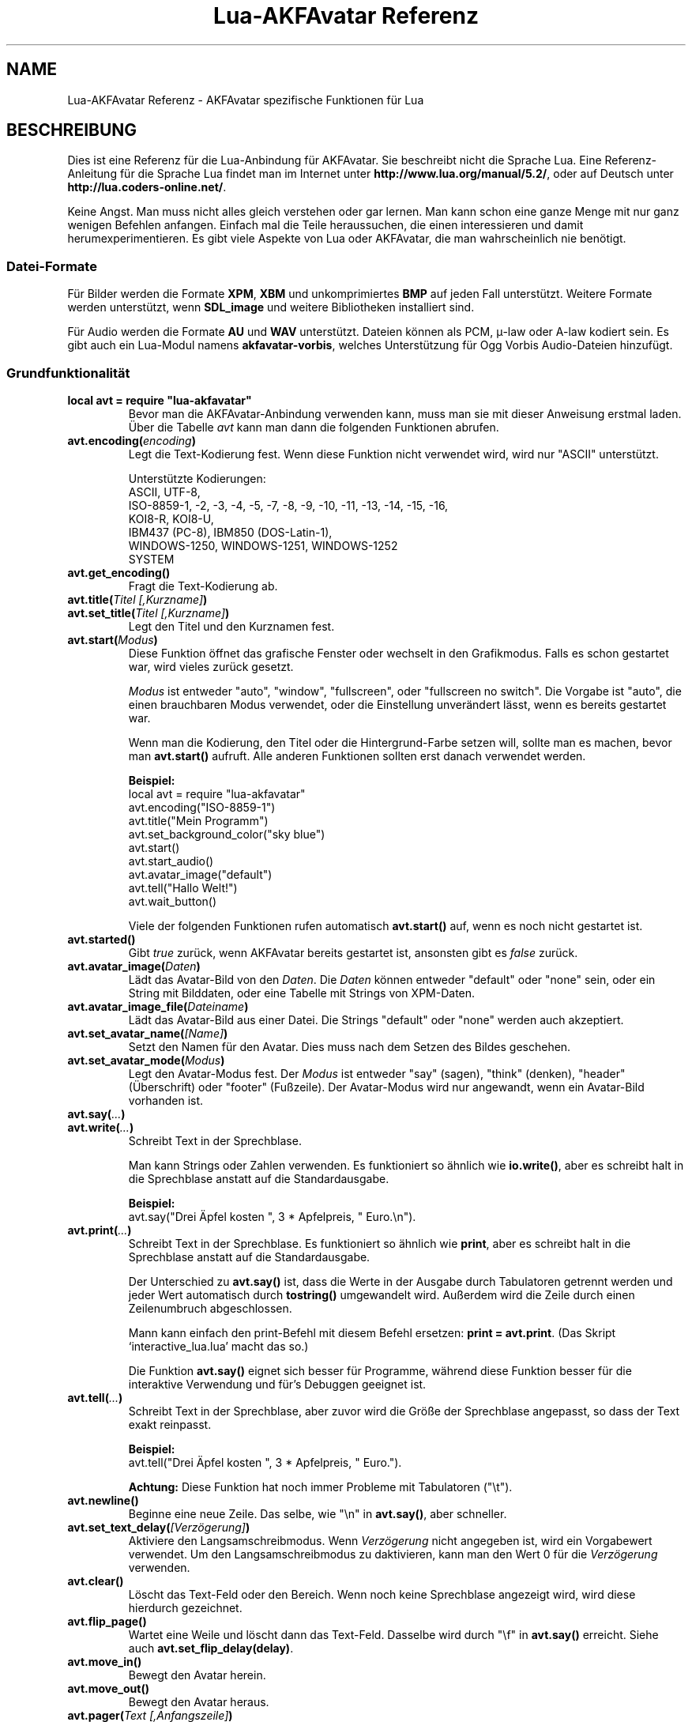 .\" Process this file with
.\" groff -man -Tutf8 lua-akfavatar-reference.de.man
.\"
.
.\" Macros .TQ .EX .EE taken from groff an-ext.tmac
.\" Copyright (C) 2007, 2009 Free Software Foundation, Inc.
.\" You may freely use, modify and/or distribute this file.
.
.\" Continuation line for .TP header.
.de TQ
.  br
.  ns
.  TP \\$1\" no doublequotes around argument!
..
.
.\" Start example.
.de EX
.  nr mE \\n(.f
.  nf
.  nh
.  ft CW
..
.
.
.\" End example.
.de EE
.  ft \\n(mE
.  fi
.  hy \\n(HY
..
.
.TH "Lua-AKFAvatar Referenz" 3 2015-01-07 AKFAvatar
.nh
.
.SH NAME
Lua-AKFAvatar Referenz \- AKFAvatar spezifische Funktionen f\[:u]r Lua
.
.SH BESCHREIBUNG
Dies ist eine Referenz f\[:u]r die Lua-Anbindung f\[:u]r AKFAvatar.
Sie beschreibt nicht die Sprache Lua.
Eine Referenz-Anleitung f\[:u]r die Sprache Lua findet man im Internet unter
.BR http://www.lua.org/manual/5.2/ ,
oder auf Deutsch unter
.BR http://lua.coders-online.net/ .
.PP
Keine Angst. Man muss nicht alles gleich verstehen oder gar lernen.
Man kann schon eine ganze Menge mit nur ganz wenigen Befehlen anfangen.
Einfach mal die Teile heraussuchen, die einen interessieren und damit
herumexperimentieren.
Es gibt viele Aspekte von Lua oder AKFAvatar, die man wahrscheinlich nie
ben\[:o]tigt.
.PP
.SS Datei-Formate
F\[:u]r Bilder werden die Formate
.BR XPM ", " XBM " und unkomprimiertes " BMP
auf jeden Fall unterst\[:u]tzt.
Weitere Formate werden unterst\[:u]tzt, wenn
.B SDL_image
und weitere Bibliotheken installiert sind.
.PP
F\[:u]r Audio werden die Formate
.BR AU " und " WAV
unterst\[:u]tzt.
Dateien k\[:o]nnen als PCM, \(*m-law oder A-law kodiert sein.
Es gibt auch ein Lua-Modul namens
.BR akfavatar-vorbis ,
welches Unterst\[:u]tzung f\[:u]r Ogg Vorbis Audio-Dateien hinzuf\[:u]gt.
.PP
.SS Grundfunktionalit\[:a]t
.TP
.B "local avt = require ""lua-akfavatar"""
Bevor man die AKFAvatar-Anbindung verwenden kann, muss man sie mit dieser
Anweisung erstmal laden.
\[:U]ber die Tabelle
.I avt
kann man dann die folgenden Funktionen abrufen.
.PP
.TP
.BI "avt.encoding(" encoding )
Legt die Text-Kodierung fest.
Wenn diese Funktion nicht verwendet wird, wird nur "ASCII" unterst\[:u]tzt.
.IP
Unterst\[:u]tzte Kodierungen:
.br
ASCII, UTF-8,
.br
ISO-8859-1, -2, -3, -4, -5, -7, -8, -9, -10, -11, -13, -14, -15, -16,
.br
KOI8-R, KOI8-U,
.br
IBM437 (PC-8), IBM850 (DOS-Latin-1),
.br
WINDOWS-1250, WINDOWS-1251, WINDOWS-1252
.br
SYSTEM
.PP
.TP
.BI "avt.get_encoding()"
Fragt die Text-Kodierung ab.
.PP
.TP
.BI "avt.title(" "Titel [,Kurzname]" )
.TQ
.BI "avt.set_title(" "Titel [,Kurzname]" )
Legt den Titel und den Kurznamen fest.
.PP
.TP
.BI "avt.start(" Modus )
Diese Funktion \[:o]ffnet das grafische Fenster oder wechselt in den Grafikmodus.
Falls es schon gestartet war, wird vieles zur\[:u]ck gesetzt.
.IP
.I Modus
ist entweder "auto", "window", "fullscreen", oder "fullscreen no switch".
Die Vorgabe ist "auto", die einen brauchbaren Modus verwendet, oder die
Einstellung unver\[:a]ndert l\[:a]sst, wenn es bereits gestartet war.
.IP
Wenn man die Kodierung, den Titel oder die Hintergrund-Farbe setzen will,
sollte man es machen, bevor man
.B avt.start()
aufruft.
Alle anderen Funktionen sollten erst danach verwendet werden.
.IP
.B Beispiel:
.EX
local avt = require "lua-akfavatar"
avt.encoding("ISO-8859-1")
avt.title("Mein Programm")
avt.set_background_color("sky blue")
avt.start()
avt.start_audio()
avt.avatar_image("default")
avt.tell("Hallo Welt!")
avt.wait_button()
.EE
.IP
Viele der folgenden Funktionen rufen automatisch
.B avt.start()
auf, wenn es noch nicht gestartet ist.
.PP
.TP
.BI "avt.started()"
Gibt
.I true
zur\[:u]ck, wenn AKFAvatar bereits gestartet ist, ansonsten gibt es
.I false
zur\[:u]ck.
.PP
.TP
.BI "avt.avatar_image(" Daten )
L\[:a]dt das Avatar-Bild von den
.IR Daten .
Die
.I Daten
k\[:o]nnen entweder "default" oder "none" sein,
oder ein String mit Bilddaten,
oder eine Tabelle mit Strings von XPM-Daten.
.PP
.TP
.BI "avt.avatar_image_file(" Dateiname )
L\[:a]dt das Avatar-Bild aus einer Datei.
Die Strings "default" oder "none" werden auch akzeptiert.
.PP
.TP
.BI "avt.set_avatar_name(" [Name] )
Setzt den Namen f\[:u]r den Avatar.
Dies muss nach dem Setzen des Bildes geschehen.
.PP
.TP
.BI "avt.set_avatar_mode(" Modus )
Legt den Avatar-Modus fest.
Der
.I Modus
ist entweder "say" (sagen), "think" (denken),
"header" (\[:U]berschrift) oder "footer" (Fu\[ss]zeile).
Der Avatar-Modus wird nur angewandt, wenn ein Avatar-Bild vorhanden ist.
.PP
.TP
.BI "avt.say(" ... )
.TQ
.BI "avt.write(" ... )
Schreibt Text in der Sprechblase.
.IP
Man kann Strings oder Zahlen verwenden.
Es funktioniert so \[:a]hnlich wie
.BR io.write() ,
aber es schreibt halt in die Sprechblase anstatt auf die
Standardausgabe.
.IP
.B Beispiel:
.EX
avt.say("Drei \[:A]pfel kosten ", 3 * Apfelpreis, " Euro.\en").
.EE
.PP
.TP
.BI "avt.print(" ... )
Schreibt Text in der Sprechblase.
Es funktioniert so \[:a]hnlich wie
.BR print ,
aber es schreibt halt in die Sprechblase anstatt auf die
Standardausgabe.
.IP
Der Unterschied zu
.B avt.say()
ist, dass die Werte in der Ausgabe durch Tabulatoren getrennt werden
und jeder Wert automatisch durch
.B tostring()
umgewandelt wird. Au\[ss]erdem wird die Zeile durch einen Zeilenumbruch
abgeschlossen.
.IP
Mann kann einfach den print-Befehl mit diesem Befehl ersetzen:
.BR "print = avt.print" .
(Das Skript `interactive_lua.lua' macht das so.)
.IP
Die Funktion
.B avt.say()
eignet sich besser f\[:u]r Programme, w\[:a]hrend diese Funktion besser f\[:u]r
die interaktive Verwendung und f\[:u]r's Debuggen geeignet ist.
.PP
.TP
.BI "avt.tell(" ... )
Schreibt Text in der Sprechblase, aber zuvor wird die Gr\[:o]\[ss]e der
Sprechblase angepasst, so dass der Text exakt reinpasst.
.IP
.B Beispiel:
.EX
avt.tell("Drei \[:A]pfel kosten ", 3 * Apfelpreis, " Euro.").
.EE
.IP
.B Achtung:
Diese Funktion hat noch immer Probleme mit Tabulatoren ("\et").
.PP
.TP
.BI "avt.newline()"
Beginne eine neue Zeile.
Das selbe, wie "\en" in
.BR avt.say() ,
aber schneller.
.PP
.TP
.BI "avt.set_text_delay(" [Verz\[:o]gerung] )
Aktiviere den Langsamschreibmodus.
Wenn
.I Verz\[:o]gerung
nicht angegeben ist, wird ein Vorgabewert verwendet.
Um den Langsamschreibmodus zu daktivieren, kann man den Wert
0 f\[:u]r die
.I Verz\[:o]gerung
verwenden.
.PP
.TP
.BI "avt.clear()"
L\[:o]scht das Text-Feld oder den Bereich.
Wenn noch keine Sprechblase angezeigt wird, wird diese hierdurch gezeichnet.
.PP
.TP
.BI "avt.flip_page()"
Wartet eine Weile und l\[:o]scht dann das Text-Feld.
Dasselbe wird durch "\ef" in
.B avt.say()
erreicht.
Siehe auch
.BR avt.set_flip_delay(delay) .
.PP
.TP
.BI "avt.move_in()"
Bewegt den Avatar herein.
.PP
.TP
.BI "avt.move_out()"
Bewegt den Avatar heraus.
.PP
.TP
.BI "avt.pager(" "Text [,Anfangszeile]" )
Zeigt einen l\[:a]ngeren Text in einer Textbetrachter-Anwendung.
.IP
Wenn die
.I Anfangszeile
angegeben und gr\[:o]\[ss]er als 1 ist, dann f\[:a]ngt er in der Zeile an.
Man kann von da aus aber immer noch zur\[:u]ck scrollen.
.PP
.TP
.BI "avt.wait(" [Sekunden] )
Wartet eine angegebene Zeit an Sekunden (kann ein Dezeimalbruch sein).
.IP
Wenn kein Wert angegeben ist, wartet er eine gewisse Zeit.
.PP
.TP
.BI "avt.ticks()"
Gibt einen Wert zur\[:u]ck, der jede Millisekunde erh\[:o]ht wird.
Das kann f\[:u]r Zeitsteuerung verwendet werden.
.PP
.TP
.BI "avt.show_avatar()"
Zeigt nur den Avatar ohne Sprechblase.
.PP
.TP
.BI "avt.bell()"
Gibt einen Ton aus, oder die Anzeige blinkt, wenn die Audio-Ausgabe nicht
initialisiert ist.
.PP
.TP
.BI "avt.flash()"
Die Anzeige blinkt einmal.
.PP
.TP
.BI "avt.show_image(" Daten )
Zeigt ein Bild von Bilddaten.
Die
.I Daten
k\[:o]nnen ein String mit Bilddaten sein,
oder eine Tabelle mit Strings von XPM-Daten.
Bei Erfolg wird
.IR true " zur\[:u]ckgegeben, oder " false " im Fehlerfall."
Bei Erfolg sollte entweder
.BR avt.wait() " oder " avt.wait_button() " oder " avt.get_key()
aufgerufen werden.
.PP
.TP
.BI "avt.show_image_file(" Dateiname )
L\[:a]dt ein Bild und zeigt es an.
Man kann mit
.I avt.search()
nach der Datei suchen lassen.
Bei Erfolg wird
.IR true " zur\[:u]ckgegeben, oder " false " im Fehlerfall."
Bei Erfolg sollte entweder
.BR avt.wait() " oder " avt.wait_button() " oder " avt.get_key()
aufgerufen werden.
.PP
.TP
.BI "avt.subprogram(" "function, [arg1, ...]" )
Ruft die Funktion als Unterprogramm auf.
.IP
Bei einer Beendigungsanfrage (dh. wenn man die <Esc>-Taste dr\[:u]ckt,
oder den Schlie\[ss]-Knopf des Fensters) kehrt es nur zum Hauptprogramm
zur\[:u]ck.
.IP
Bei Erfolg werden die Ergebnisse der Funktion zur\[:u]ckgegeben.
Bei einer Beendigungsanfrage wird nichts zur\[:u]ckgegeben.
.IP
Um ein Unterprogramm aus einer separaten Datei zu starten,
kann man
.B dofile
verwenden.
.EX
avt.subprogram(dofile, "unterprogramm.lua")
.EE
.PP
.TP
.BI "avt.optional(" modname )
L\[:a]dt ein Modul wie
.BR require ,
aber das Modul wird nicht ben\[:o]tigt, sondern es ist optional.
Das hei\[ss]t, es ist kein Fehler, wenn das Modul nicht geladen
werden kann.
.IP
Lua-AKFAvatar braucht nicht initialisiert sein, um diese
Funktion zu verwenden.
.PP
.SS Unicode
.TP
.BI "avt.say_unicode(" ... )
Schreibt Text in der Sprechblase mit spezieller Unterst\[:u]tzung f\[:u]r 
Unicode-Zeichen.
.IP
Dieser Befehl ist \[:a]hnlich wie
.BR avt.say() .
Strings werden auf die selbe Weise behandelt, abh\[:a]ngig von der eingestellten
Kodierung, aber Zahlen werden als Unicode-Codepoint interpretiert,
unabh\[:a]ngig von der eingestellten Kodierung.
.IP
Man kann das verwenden, um Zeichen zu verwenden, die in der eingestellten
Kodierung nicht zur Verf\[:u]gung stehen.
Manchmal ist es aber auch einfach nur einfacher.
.IP
.B Beispiel:
.EX
avt.say_unicode("Drei \[:A]pfel kosten ",
                tostring(3 * Apfelpreis), 0x20AC,
                ".\en").
.EE
.IP
Wie man hier sieht, muss man
.B tostring()
verwenden, wenn nummerische Angaben als solche angezeigt werden sollen.
Die Zahl
.I 0x20AC
hingegen repr\[:a]sentiert hier das Euro-W\[:a]hrungszeichen.
(Das `0x' leitet hexadezimale Zahlen ein.)
.IP
\[:U]brigens werden eine Gruppe von Unicode-Zahlen effektiver verarbeitet
als Strings.
.PP
.TP
.BI "avt.printable(" Codepoint )
\[:U]berpr\[:u]ft ob der angegebene
.I Codepoint
ein druckbares Unicode-Zeichen darstellt.
Es gibt
.I true
zur\[:u]ck, wenn das der Fall ist, oder
.IR false ,
wenn die Schriftart kein druckbares Zeichen daf\[:u]r hat
(es kann trotzdem ein unterst\[:u]tztes Steuerzeichen sein).
Diese Funktion ist unabh\[:a]ngig von der eingestellten Kodierung.
Sie kann zusammen mit
.B "avt.say_unicode(...)"
eingesetzt werden.
.PP
.TP
.BI "avt.combining(" Codepoint )
\[:U]berpr\[:u]ft ob der angegebene
.I Codepoint
ein kombinierendes Unicode-Zeichen darstellt
und als solches behandelt wird.
Es gibt
.I true
zur\[:u]ck, wenn das der Fall ist, oder
.IR false ,
wenn es nicht als solches unterst\[:u]tzt wird.
Das Ergebnis gilt nur f\[:u]r unterst\[:u]tzte Zeichen.
.PP
.TP
.BI "avt.detect_utf8(" "String [, Maximall\[:a]nge]" )
Pr\[:u]ft, of
.I String
g\[:u]ltiges UTF-8 (oder ASCII) ist.
.IP
Gepr\[:u]ft werden bis zu
.I Maximall\[:a]nge
Bytes, aber eine unvollst\[:a]ndige Sequenz wird noch abgeschlossen.
.PP
.TP
.BI "avt.toutf8(" "Codepoint [, ...]" )
Nimmt einen oder mehrere angegebene Unicode
.I Codepoints
und gibt diese als UTF-8 kodierten String zur\[:u]ck.
.PP
.TP
.BI "avt.utf8codepoints(" str )
Kann verwendet werden, um alle Unicode Codepoints
von einem UTF-8 kodierten String als Zahlen zu erhalten.
.IP
Beispiel:
.EX
  for c in avt.utf8codepoints(s) do
    avt.say_unicode(c)
    avt.say(string.format(" = U+%04X", c))
    avt.newline()
  end
.EE
.PP
.SS Gr\[:o]\[ss]en und Positionen
.TP
.BI "avt.set_balloon_size(" "[H\[:o]he] [, Breite]" )
Legt die Gr\[:o]\[ss]e der Sprechblase fest.
Wenn keine Werte angegeben sind, oder der Wert 0 verwendet wird,
wird die maximale Gr\[:o]\[ss]e verwendet.
.PP
.TP
.BI "avt.set_balloon_width(" [Breite] )
Legt die Breite der Sprechblase fest.
Ohne Wert, oder bei dem Wert 0 wird das Maximum verwendet.
.PP
.TP
.BI "avt.set_balloon_height(" [H\[:o]he] )
Legt die H\[:o]he der Sprechblase fest.
Ohne Wert, oder bei dem Wert 0 wird das Maximum verwendet.
.PP
.TP
.BI "avt.get_max_x()"
Ermittelt die maximale x-Postion des Cursors in der Sprechblase
(also die Breite).
.PP
.TP
.BI "avt.get_max_y()"
Ermittelt die maximale y-Postion des Cursors in der Sprechblase
(also die H\[:o]he).
.PP
.TP
.BI "avt.where_x()"
Ermittelt die x-Position des Cursors in der Sprechblase.
.PP
.TP
.BI "avt.where_y()"
Ermittelt die y-Position des Cursors in der Sprechblase.
.PP
.TP
.BI "avt.home_position()"
Gibt
.I true
zur\[:u]ck, wenn sich der Cursor auf der Startposition befindet,
oder
.IR false ,
wenn nicht.
(Das funktioniert auch f\[:u]r rechts-nach-links-Schreibung.)
.PP
.TP
.BI "avt.move_x(" x )
Setzt den Curser auf die angegebene
.IR x -Position.
.PP
.TP
.BI "avt.move_y("y )
Setzt den Curser auf die angegebene
.IR y -Position.
.PP
.TP
.BI "avt.move_xy(" "x, y" )
Setzt den Curser auf die angegebene
.IR x " und " y " Position."
.PP
.TP
.BI "avt.save_position()"
Speichert die aktuelle Cursor-Position.
.PP
.TP
.BI "avt.restore_position()"
Stellt eine zuvor gespeicherte Cursor-Postion wieder her.
.PP
.TP
.BI "avt.next_tab()"
Setzt den Cursor auf die n\[:a]chste Tabulator-Position.
.PP
.TP
.BI "avt.last_tab()"
Setzt den Cursor auf die vorhergehende Tabulator-Position.
.PP
.TP
.BI "avt.reset_tab_stops()"
Setzt die Tabulator-Positionen zur\[:u]ck auf jede achte Spalte.
.PP
.TP
.BI "avt.clear_tab_stops()"
L\[:o]scht alle Tabulator-Postionen
.PP
.TP
.BI "avt.set_tab(" "x, true" | false )
Setzt oder l\[:o]scht einen Tabulator an der angegebenen Position
.IR x .
.PP
.TP
.BI "avt.delete_lines(" "Zeile, Anzahl" )
L\[:o]scht die angegebene
.I Anzahl
an Zeilen, angefangen bei
.IR Zeile ;
der Rest wird hochgescrollt.
.PP
.TP
.BI "avt.insert_lines(" "Zeile, Anzahl" )
F\[:u]gt die angegebene
.I Anzahl
an Zeilen ein, angefangen bei
.IR Zeile ;
der Rest wird runtergescrollt.
.PP
.TP
.BI "avt.insert_spaces(" Anzahl )
F\[:u]gt
.I Anzahl
an Leerzeichen bei der jetzigen Postion ein.
Der Rest der Zeile wird weiter ger\[:u]ckt.
.PP
.TP
.BI "avt.delete_characters(" Anzahl )
L\[:o]scht
.I Anzahl
an Zeichen an der jetzigen Cursor-Position.
Der Rest der Zeile wird zur\[:u]ck ger\[:u]ckt.
.PP
.TP
.BI "avt.erase_characters(" Anzahl )
L\[:o]scht
.I Anzahl
an Zeichen.
Die Zeichen werden mit Leerzeichen \[:u]berschrieben.
.PP
.TP
.BI "avt.backspace()"
Geht ein Zeichen zur\[:u]ck.
Wenn der Cursor am Anfang der Zeile ist, passiert nichts.
.PP
.SS Text-Stil
.TP
.BI "avt.markup(" true | false )
Setzt den Auszeichnungs-Modus.
Im Auszeichnungs-Modus schaltet das Zeichen "_" das Unterstreichen
ein oder aus und das Zeichen "*" schaltet den Fettdruck-Modus
ein oder aus.
Die beiden Zeichen werden im Auszeichnungs-Modus niemals angezeigt!
.IP
Man kann immer die Overstrike-Technik verwenden, die keine Zeichen
reserviert.
Aber die ist schwerer zu benutzen.
.PP
.TP
.BI "avt.underlined(" true | false )
Schaltet das Unterstreichen ein oder aus.
.PP
.TP
.BI "avt.get_underlined()"
Gibt
.I true
zur\[:u]ck, wenn Unterstreichen eingeschaltet ist, oder
.IR false ,
wenn nicht.
.PP
.TP
.BI "avt.bold(" true | false )
Schaltet den Fettdruck an oder aus.
.PP
.TP
.BI "avt.get_bold()"
Gibt
.I true
zur\[:u]ck, wenn Fettdruck eingeschaltet ist, oder
.IR false ,
wenn nicht.
.PP
.TP
.BI "avt.inverse(" true | false )
Schaltet die invertierte Darstellung an oder aus.
.PP
.TP
.BI "avt.get_inverse()"
Gibt
.I true
zur\[:u]ck, wenn die invertierte Darstellung eingeschaltet ist, oder
.IR false ,
wenn nicht.
.PP
.TP
.BI "avt.normal_text()"
Setzt normale Einstellungen f\[:u]r Text zur\[:u]ck.
.PP
.SS Farben
.TP
.BI "avt.set_background_color(" Farbe )
Setzt die Hintergrundfarbe f\[:u]r den Bildschirm.
.IP
Farben k\[:o]nnen entweder \[:u]ber ihren englischen Namen angegeben werden,
oder als RGB-Angabe 6 hexadezimalen Ziffern.
.IP
.B Beispiele:
.EX
avt.set_background_color("sky blue")
avt.set_background_color(0x8B4513)
avt.set_background_color("#8B4513") --> nicht empfohlen
avt.set_background_color("#555") --> nicht empfohlen
.EE
.PP
.TP
.BI "avt.set_balloon_color(" Farbe )
Setzt die Farbe der Sprechblase.
.PP
.TP
.BI "avt.set_text_color(" Farbe )
Setzt die Farbe des Textes.
.PP
.TP
.BI "avt.set_text_background_color(" Farbe )
Setzt die Hintergrundfarbe des Textes.
.PP
.TP
.BI "avt.set_text_background_ballooncolor()"
Setzt die Hintergrundfarbe des Textes auf die Farbe der Sprechblase.
.PP
.TP
.BI "avt.set_bitmap_color(" Farbe )
Setzt die Vordergrundfarbe f\[:u]r Bitmaps (einfarbige Grafiken).
Der Hintergrund ist immer transparent.
.PP
.TP
.BI "avt.get_color(" Farbnummer )
Hole die Farbdefinition f\[:u]r die angegebene Farbnummer.
.IP
AKFAvatar hat eine interne Palette mit englischsprachigen
Farbnamen, die man verwenden kann.
Mit dieser Funktion kann man diese Liste durchgehen.
Sie gibt den Namen und die RGB-Definition als String zur\[:u]ck,
oder es gibt nichts zur\[:u]ck, wenn die Farbnummer nicht existiert.
.PP
.TP
.BI "avt.colors()"
Iterator f\[:u]r interne Farbnamen.
.IP
AKFAvatar hat eine interne Palette mit englischsprachigen
Farbnamen, die man verwenden kann.
Mit dieser Funktion kann man diese Liste mit einer
allgemeinen
.BR for "-Schleife durchgehen."
.IP
.EX
require "lua-akfavatar"
for nr, name, rgb in avt.colors() do
  avt.normal_text()
  avt.newline()
  avt.say(string.format("%3d) %5s, %-25s", nr, rgb, name))
  avt.set_text_background_color(name) -- name oder rgb
  avt.clear_eol()
  avt.wait(0.7)
end
avt.wait_button()
.EE
.IP
Wenn man den
.IR rgb "-Wert"
nicht ben\[:o]tigt, kann man die Variable weglassen.
.PP
.SS Interaktion
.TP
.BI "avt.wait_button()"
Wartet bis ein Knopf gedr\[:u]ckt wird.
.PP
.TP
.BI "avt.decide()"
Fragt den Benutzer nach einer positiven oder negativen Antwort.
Gibt etweder
.IR true " oder " false " zur\[:u]ck."
.PP
.TP
.BI "avt.ask(" [Frage] )
Zeigt die
.IR Frage ,
falls angegeben, und wartet bis der Benutzer etwas eingibt.
Gibt das Eingegebene als String zur\[:u]ck.
.IP
Das folgende Beispiel zeigt, wie man die Eingabe einer Zahl erzwingt:
.IP
.EX
require "lua-akfavatar"
avt.save_position()
repeat
  avt.restore_position()
  Zahl = tonumber(avt.ask("Gib eine Zahl ein: "))
until Zahl
avt.say("Die Zahl ist ", Zahl)
avt.wait_button()
.EE
.PP
.TP
.BI "avt.file_selection(" [Filter] )
Startet einen Dateiauswahl-Dialog in der Sprechblase.
Am Anfang zeigt er das aktuelle Arbeitsverzeichnis an.
Wenn ein Verzeichnis ausgew\[:a]hlt wird, wird das zum Arbeitsverzeichnis.
Wenn eine Datei ausgew\[:a]hlt wird, wird der Dateiname zur\[:u]ckgegeben
(die sich dann im dann aktuellen Arbeitsverzeichnis befindet),
oder im Fehlerfall wird 
.I nil
zur\[:u]ckgegeben.
.IP
Der
.IR Filter ,
falls angegeben, sollte eine Funktion sein.
Sie bekommt einen Dateinamen als Parameter.
Die Datei befindet sich immer im aktuellen Arbeitsverzeichnis.
Wenn die Filter-Funktion
.IR false " oder " nil
oder nichts zur\[:u]ckgibt, dann wird die Datei nicht angezeigt,
ansonsten wird sie angezeigt.
.IP
.B Beispiel:
.EX
 Textdatei = avt.file_selection(
    function(n)
      return string.find(n,"%.te?xt$")
    end)
.EE
.IP
Nat\[:u]rlich kann f\[:u]r
.I Filter
auch einfach der Name einer zuvor definierten Funktion
angegeben werden.
.PP
.TP
.BI "avt.color_selection()"
Startet einen Farbauswahl-Dialog in der Sprechblase.
Es werden zwei Strings zur\[:u]ckgegeben: erstens der englische Name
f\[:u]r die Farbe und zweitens die hexadezimale RGB-Definition.
Beide Werte k\[:o]nnen f\[:u]r die Farbauswahl verwendet werden.
.PP
.TP
.BI "avt.get_key()"
Wartet auf einen Tastendruck und gibt den Unicode-Codepoint des
Zeichens zur\[:u]ck.
F\[:u]r einige Funktionstasten werden Werte aus einem Unicode-Bereich
f\[:u]r den privaten Gebrauch zur\[:u]ckgegeben.
.PP
.TP
.BI "avt.key_pressed()"
Pr\[:u]ft, ob eine Taste gedr\[:u]ckt wurde.
Um den Tasten-Code abzuholen kann man
.B avt.get_key()
verwenden.
.PP
.TP
.BI "avt.clear_keys()"
L\[:o]scht den Tastatur-Buffer
.PP
.TP
.BI "avt.push_key(" Codepoint )
Simuliert einen Tastendruck
.PP
.TP
.BI "avt.navigate(" buttons )
Zeigt eine Navigationsleiste mit den angegebenen Kn\[:o]pfen.
.IP
F\[:u]r die Kn\[:o]pfe kann man in einem String die folgenden Zeichen
verwenden:
.IP
.RS
.IP "l:"
links
.IP "r:"
rechts (abspielen)
.IP "d:"
runter
.IP "u:"
hoch
.IP "x:"
abbrechen
.IP "f:"
(schnell)vorw\[:a]rts
.IP "b:"
(schnell)r\[:u]ckw\[:a]rts
.IP "p:"
Pause
.IP "s:"
Stop
.IP "e:"
Auswurf
.IP "*:"
Kreis (Aufnahme)
.IP "+:"
Plus (hinzuf\[:u]gen)
.IP "-:"
Minus (entfernen)
.IP "?:"
Hilfe
.IP "' ':"
Platzhalter (kein Knopf)
.RE
.IP
Eine Taste mit einem dieser Zeichen zu dr\[:u]cken w\[:a]hlt diesen aus.
F\[:u]r die Richtungen kann man auch die Pfeiltasten verwenden.
Die <Pause>-Taste gibt "p" zur\[:u]ck.
Die <Hilfe>-Taste oder <F1> geben "?" zur\[:u]ck.
.IP
Es wird das entsprechende Zeichen zur\[:u]ckgegeben oder eine Zahl.
.IP
Wenn eine Audio-Ausgabe endet, w\[:a]hrend diese Funktion aktiv ist, wird
automatisch entweder "f" (vorw\[:a]rts) oder "s" (Stop) ausgew\[:a]hlt.
Falls beides vorhanden ist, hat "f" Vorrang.
.PP
.TP
.BI "avt.menu(" Men\[:u]punkte )
.TQ
.BI "avt.long_menu(" Men\[:u]punkte )
Zeigt ein Men\[:u] mit den angegebenen 
.IR Men\[:u]punkte "n."
Die
.I Men\[:u]punkte
k\[:o]nnen zum Einen ein Array mit Strings sein.
Dann wird die Nummer (Position) des ausgew\[:a]hlten Men\[:u]punktes
zur\[:u]ckgegeben.
.IP
Oder
.I Men\[:u]punkte
k\[:o]nnen ein Array mit weiteren Arrays sein.
Die inneren Arrays m\[:u]ssen dann mit einem String anfangen, gefolgt von
einem oder mehreren Egebnissen.
Die Ergebnisse k\[:o]nnen jeder beliebige Lua-Typ sein, einschlie\[ss]lich
Funktionen.
.IP
Das Men\[:u] f\[:a]ngt in der Zeile der aktuellen Cursor-Position an.
Dadurch kann man eine \[:U]berschrift vor das Men\[:u] setzen.
.IP
.EX
avt.clear()
avt.say("Bitte das Liebligsessen ausw\[:a]hlen:\en")
local Menuepunkt = avt.long_menu {
  "Chicken",
  "Chips",
  "Pizza",
  "Spinach"}
.EE
.PP
.TP
.BI "avt.choice(" "Anfanszeile, Eintr\[:a]ge [, Taste] [, zur\[:u]ck] [, vorw\[:a]rts]" )
Diese Funktion kann f\[:u]r Men\[:u]s verwendet werden.
Es ist eine grundlegendere Funktion, als
.BR avt.menu() .
Es gibt die Nummer den ausgew\[:a]hlten Men\[:u]punktes zur\[:u]ck.
.IP
.RS
.TP
.IR Anfangszeile :
die Zeile, in der die Auswahl beginnt
.TP
.IR Eintr\[:a]ge :
Anzahl der Eintr\[:a]ge (Zeilen)
.TP
.IR Taste :
Anfangstaste, wie "1" oder "a", 0 f\[:u]r keine Tastenunterst\[:u]tzung
.TP
.IR zur\[:u]ck :
auf
.I true
zu setzen, wenn der erste Eintrag eine zur\[:u]ck-Funktion hat
.TP
.IR vorw\[:a]rts :
auf
.I true
zu setzen, wenn der letzte Eintrag eine weiter-Funktion hat
.RE
.PP
.SS Audio-Ausgabe
.TP
.BI "avt.start_audio()"
Startet das Audio-Untersystem.
.IP
Bei Erfolg gibt es
.I true
zur\[:u]ck, im Fehlerfall gibt es
.I nil
und eine Fehlermeldung zur\[:u]ck.
.PP
.TP
.BI "avt.load_audio_file(" "[Dateiname [,Abspielmodus]]" )
.TQ
.BI "avt.load_base_audio_file(" "[Dateiname [,Abspielmodus]]" )
Liest Audio-Daten von einer Datei ein.
Man kann mit
.B avt.search()
nach der Datei suchen lassen.
.IP
Lua-Module k\[:o]nnen Unterst\[:u]tzung f\[:u]r weitere Audio-Formate zu
.B "avt.load_audio_file()"
hinzuf\[:u]gen.
(Das tut zum Beispiel das Modul
.BR akfavatar-vorbis ).
.IP
Wenn kein
.I Dateiname
angegeben ist, oder der
.IR Dateiname " ist " nil
oder ein leerer String, wird ein Audio-Element mit Stille zur\[:u]ckgegeben,
das hei\[ss]t, man kann die Methoden aufrufen, aber es wird kein Klang ausgegeben.
.IP
.I Abspielmodus
kann entweder "load", "play" oder "loop" sein.
.IP
Bei Fehlern wird
.I nil
und eine Fehlermelung zur\[:u]ckgegeben.
(Anmerkung: in Version 0.19.0 wurde dann auch eine Stille zur\[:u]ckgegeben.)
.PP
.TP
.BI "avt.load_audio_stream(" "Datei [,Gr\[:o]\[ss]e [,Abspielmodus]]" )
.TQ
.BI "avt.load_base_audio_stream(" "Datei [,Gr\[:o]\[ss]e [,Abspielmodus]]" )
Liest Audio-Daten von einer ge\[:o]ffneten Datei.
.IP
Lua-Module k\[:o]nnen Unterst\[:u]tzung f\[:u]r weitere Audio-Formate zu
.B "avt.load_audio_stream()"
hinzuf\[:u]gen.
(Das tut zum Beispiel das Modul
.BR akfavatar-vorbis ).
.IP
Wenn keine Gr\[:o]\[ss]e angegeben ist, wird davon ausgegangen, 
dass die Audio-Daten bis zum Ende der Datei gehen.
.IP
.I Abspielmodus
kann entweder "load", "play" oder "loop" sein.
.IP
Bei Fehlern wird
.I nil
und eine Fehlermelung zur\[:u]ckgegeben.
.PP
.TP
.BI "avt.load_audio(" "[Audiodaten [,Abspielmodus]]" )
.TQ
.BI "avt.load_base_audio(" "[Audiodaten [,Abspielmodus]]" )
Liest Audiodaten aus einem String.
Ansonsten das selbe, wie
.BR avt.load_audio_file() .
.IP
Lua-Module k\[:o]nnen Unterst\[:u]tzung f\[:u]r weitere Audio-Formate zu
.B "avt.load_audio()"
hinzuf\[:u]gen.
(Das tut zum Beispiel das Modul
.BR akfavatar-vorbis ).
.IP
Wenn keine
.I Audiodaten
angegeben sind, oder
.IR Audiodaten " ist " nil
oder ein leerer String, wird ein Audio-Element mit Stille zur\[:u]ckgegeben,
das hei\[ss]t, man kann die Methoden aufrufen, aber es wird kein Klang ausgegeben.
.IP
.I Abspielmodus
kann entweder "load", "play" oder "loop" sein.
.IP
Bei Fehlern wird
.I nil
und eine Fehlermelung zur\[:u]ckgegeben.
(Anmerkung: in Version 0.19.0 wurde dann auch eine Stille zur\[:u]ckgegeben.)
.PP
.TP
.B avt.silent()
Gibt ein stilles Audio-Element zur\[:u]ck,
das hei\[ss]t, man kann die Methoden aufrufen, aber es wird kein Klang ausgegeben.
.IP
.B Beispiel:
.EX
audio = avt.load_audio_file(Dateiname) or avt.silent()
.EE
.IP
In diesem Beispiel bekommt man einen stillen Klang, wenn die Datei nicht
gelesen werden konnte.
.PP
.TP
.B avt.alert()
Gibt ein Pseudo-Audio-Element zur\[:u]ck, welches
.B avt.bell()
aufruft, wenn man es abspielt.
.PP
.TP
.BI "avt.frequency(" "Frequenz [, Lautst\[:a]rke]" )
Erzeugt ein Audio-Element mit einem kurzen Ton
in der angegebenen
.I Frequenz
(in Hertz (Hz), auf eine Ganzzahl gerundet)
mit der angegebenen
.I Lautst\[:a]rke
(0-100, Vorgabe 75).
Dieses Audio-Element kann problemlos als Schleife
wiedergegeben werden.
.IP
.B Beispiel:
.EX
avt.frequency(440):loop()
.EE
.PP
.TP
.BI "avt.audio_playing(" [Audiodaten] )
\[:U]berpr\[:u]ft, ob Audiodaten gerade abgespielt werden.
Wenn
.I Audiodaten
angegeben ist und nicht
.I nil
ist, dann wird \[:u]berpr\[:u]ft, ob die angegebenen Audiodaten abgespielt werden.
Das kann man \[:u]brigens auch mit
.IB audio ":playing()"
\[:u]berpr\[:u]fen.
.PP
.TP
.BI "avt.wait_audio_end()"
Wartet, bis die Audio-Ausgabe beendet ist.
.IP
Dadurch wird auch eine Audio-Schleife beendet, aber es spielt halt
noch bis zum Ende des aktuellen Klanges.
.PP
.TP
.BI "avt.stop_audio()"
Stoppt die Audio-Ausgabe sofort.
.PP
.TP
.BI "avt.pause_audio(" true | false )
Die Audio-Ausgabe wird
.RI "pausiert (" true ") oder weiter gespielt (" false ")"
.PP
.TP
.IB audio ":play()"
.TQ
.IB audio "()"
Spielt die Audiodaten
.I audio
ab.
.IP
Es kann nur ein Klang gleichzeitig abgespielt werden.
Wenn man einen anderen Klang abspielt, wird der vorherige
dadurch abgebrochen.
Man kann
.B avt.wait_audio_end()
verwenden, um Kl\[:a]nge nacheinander abzuspielen.
.IP
Man kann den Klang auch abspielen, indem man die Audio-Variable
wie eine Funktion aufruft.
.IP
.EX
abspielen = function (Dateiname)
  local Klang = avt.load_audio_file(avt.search(Dateiname))
  if Klang then Klang:play() end
end
.EE
.PP
.TP
.IB audio ":loop()"
Spielt die Audiodaten
.I audio
in einer Schleife ab.
.IP
Das ist zum Beispiel f\[:u]r eine kurze Musik-Sequenz n\[:u]tzlich.
.IP
Man kann die Audio-Schleife mit
.BR avt.wait_audio_end() " oder " avt.stop_audio()
beenden.
.PP
.TP
.IB audio ":playing()"
\[:U]berpr\[:u]ft, ob diese
.IR audio -Daten
gerade abgespielt werden.
Die Audiodaten
.I audio
m\[:u]ssen mit
.BR avt.load_audio_file() " oder " avt.load_audio_string()
geladen worden sein.
.IP
Diese Funktion ist identisch mit 
.BR "avt.audio_playing(audio)" .
.PP
.TP
.IB audio ":free()"
Gibt die
.IR audio -Daten
frei.
Falls diese
.IR audio -Daten
gerade abgespielt werden, wird die Audio-Ausgabe abgebrochen.
.IP
Audiodaten werden auch vom Garbage Collector freigegeben.
.PP
.TP
.BI "avt.set_audio_end_key (" Taste )
Definiere eine Taste, die automatisch gedr\[:u]ckt werden soll, wenn
die Audio-Ausgabe endet.
Die
.I Taste
sollte als Zahl f\[:u]r den Unicode-Codepoint angegeben werden.
Durch den Wert
.I 0
kann man das wieder abschalten.
.IP
Die Funktion gibt den voher gesetzten Wert zur\[:u]ck.
.PP
.TP
.BI "avt.quit_audio()"
Das Audio-Untersystem beenden.
.IP
Das ist bei normalen Programmen nicht n\[:o]tig.
Diese Funktion sollte nur verwendet werden, wenn man wei\[ss], was man tut.
.PP
.SS Dateisystem
.TP
.BI "avt.dirsep"
Diese Variable enth\[:a]lt das Verzeichnis-Trennzeichen des Systems;
entweder "/" oder "\e".
.PP
.TP
.BI "avt.datapath"
Diese Variable enth\[:a]lt den Standardsuchpfad f\[:u]r die Funktion
.B avt.search()
(siehe unten).
Verzeichnisse werden durch Semikola getrennt.
Es gibt keine Muster, wie in den Pfaden f\[:u]r Lua-Module,
sondern es werden nur Verzeichnisse angegeben.
Diese Variable wird entweder durch die Umgebungsvariable
.I AVTDATAPATH
initialisiert,
oder sie bekommt eine systemspezifische Vorgabeeinstellung.
.PP
.TP
.BI "avt.search(" "Dateiname [,Pfad]" )
Sucht eine Datei mit dem angegebenen
.IR Dateiname n
im angegebenen
.IR Pfad .
Wenn kein
.I Pfad
angegeben ist, wird die Variable
.I avt.datapath
verwendet.
.IP
Wenn die Datei gefunden wurde, wird der vollst\[:a]ndige Pfad der
Datei zur\[:u]ckgegeben.
Wenn die Datei nicht gefunden wurde, wird
.I nil
und eine Fehlermeldung zur\[:u]ckgegeben.
.PP
.TP
.BI "avt.get_directory()"
.TQ
.BI "avt.getcwd()"
Gibt das aktuelle Arbeitsverzeichnis zur\[:u]ck.
Im Fehlerfall wird
.I nil
und eine Fehlermeldung zur\[:u]ckgegeben.
.PP
.TP
.BI "avt.set_directory(" directory )
.TQ
.BI "avt.chdir(" Verzeichnis )
Setzt das Arbeitsverzeichnis auf
.IR Verzeichnis .
.RI "Wenn " Verzeichnis " " nil
ist, ein Leerstring oder nicht angegeben ist, wird nichts ausgef\[:u]hrt.
.IP
Gibt bei Erfolg
.I true
zur\[:u]ck oder bei einem Fehler
.I nil
und eine Fehlermeldung.
.IP
.B Beispiel:
.EX
avt.set_directory(os.getenv("HOME") or os.getenv("USERPROFILE"))
.EE
.PP
.TP
.BI "avt.directory_entries(" [Verzeichnis] )
Hole eine Liste von Verzeichniseintr\[:a]gen vom angegebenen
.I Verzeichnis
oder dem aktuellen Arbeitsverzeichnis, wenn keins angegeben ist.
.IP
Bei Erfolg gibt es ein Array mit den Verzeichniseintr\[:a]gen zur\[:u]ck
und die Anzahl der Eintr\[:a]ge.
Im Fehlerfall wird
.I nil
und eine Fehlermeldung zur\[:u]ckgegeben.
.IP
Die Liste enth\[:a]lt sowohl normale Dateinamen, einschlie\[ss]lich
verstecken Dateien, Unterverzeichnisse und andere Arten von Eintr\[:a]gen.
Die Eintr\[:a]ge "." oder ".." sind nicht mit drin.
.IP
Achtung: Die Namen sind in einer systemspezifischen Kodierung.
Um die Namen anzeigen zu k\[:o]nnen, muss man entweder die Kodierung
der Anzeige mit
.B "avt.encoding(""SYSTEM"")"
\[:a]ndern, oder die Namen wie folgt konvertieren:
.BR "avt.say(avt.recode(name, ""SYSTEM""))" .
.PP
.TP
.BI "avt.entry_type(" Eintrag )
Ermittle die Art eines Verzeichniseintrags und seine Gr\[:o]\[ss]e.
.IP
Bei Erfolg gibt es die Art des Verzeichniseintrags als String
zur\[:u]ck und die Gr\[:o]\[ss]e als Zahl.
Die Art ist entweder "file", "directory", "character device", 
"block device", "fifo", "socket" oder "unknown".
.IP
Im Fehlerfall wird
.I nil
und eine Fehlermeldung zur\[:u]ckgegeben.
.IP
Symbolische Links werden ausgewertet.
Das bedeutet, man bekommt die Art des resultierenden Eintrags.
Kaputte Links werden wie nicht existierende Eintr\[:a]ge behandelt.
.PP
.SS Verschiedenes
.TP
.BI "avt.language"
Diese Variable enth\[:a]lt einen Sprachcode f\[:u]r Meldungen.
Es sollte sich um eine Kennung mit zwei Buchstaben gem\[:a]\[ss]
ISO 639-1 handeln.
Wenn die Sprache nicht ermittelt werden konnte, ist die Variable
nicht gesetzt.
.PP
.TP
.BI "avt.translate(" Text )
\[:U]bersetzt den
.IR Text ,
falls m\[:o]glich.
.IP
Wie man \[:U]bersetzungen angeben kann, steht im Abschnitt
.BR \[:U]bersetzungen .
.PP
.TP
.BI "avt.recode(" "String, Quellkodierung [,Zielkodierung]" )
Konvertiert den angegebenen
.IR String ,
der in
.I Quellkodierung
kodiert ist, in einen String der in
.I Zielkodierung
kodiert ist.
Wenn nur eine Kodierung angegeben ist, kovertiert es in die 
aktuell gesetzte Kodierung.
Falls man von der aktuellen Kodierung in etwas anderes kovertieren will,
kann man
.IR nil " f\[:u]r die " Quellkodierung
angeben.
.IP
Um in die oder aus der Standardkodierung des Systems umzukodieren
(zum Beispiel f\[:u]r Dateinamen), kann man einen leeren String
.RI ( """""" ") oder " """SYSTEM"""
angeben.
.IP
Gibt den kodierten String zur\[:u]ck, oder
.IR nil ,
bei schweren Fehlern.
.IP
.B Achtung:
Nach UTF-8 zu konvertieren ist immer m\[:o]glich.
Nach anderen Kodierungen zu konvertieren, kann jedoch fehlschlagen.
Zeichen, die nicht konvertiert werden k\[:o]nnen,
werden durch das Steuerzeichen
.IR "SUB " ( """\ex1A""" )
ersetzt.
Um sicher zu stellen, dass die Konvertierung verlustfrei ablief,
kann man \[:u]berpr\[:u]fen, dass dieses Zeichen im Ausgabestring
nicht vorkommt.
.PP
.TP
.BI "avt.right_to_left(" true | false )
Aktiviert, oder deaktiviert den rechts-nach-links-Schreibmodus.
.IP
.B Achtung:
Dies ist noch experimentell und funktioniert nur eingeschr\[:a]nkt.
.PP
.TP
.BI "avt.set_flip_page_delay(" [delay] )
Setzt eine Verz\[:o]gerung f\[:u]r
.B avt.flip_page()
oder "\ef".
Ohne Angabe eines Wertes wird auf die Vorgabe zur\[:u]ckgesetzt.
Der Wert 0 schaltet die Verz\[:o]gerung ganz aus.
.PP
.TP
.BI "avt.activate_cursor(" true | false )
Legt fest, ob der Cursor angezeigt wird, oder nicht.
.PP
.TP
.BI "avt.clear_screen()"
L\[:o]scht den gesamten Bildschirm, bzw. das Fenster
(nicht nur die Sprechblase!).
.PP
.TP
.BI "avt.clear_down()"
L\[:o]scht von der Cursor-Postition nach unten im Anzeigebereich.
Wenn noch keine Sprechblase angezeigt wird, wird sie gezeichnet.
.PP
.TP
.BI "avt.clear_eol()"
L\[:o]scht das Ende der Zeile (abh\[:a]ngig von der Text-Richtung).
.PP
.TP
.BI "avt.clear_bol()"
L\[:o]scht den Anfang der Zeile (abh\[:a]ngig von der Text-Richtung).
.PP
.TP
.BI "avt.clear_line()"
L\[:o]scht die Zeile.
.PP
.TP
.BI "avt.clear_up()"
L\[:o]scht von der Cursor-Postition nach oben im Anzeigebereich.
Wenn noch keine Sprechblase angezeigt wird, wird sie gezeichnet.
.PP
.TP
.BI "avt.reserve_single_keys(" true | false )
Reserviert Einzeltasten, wie <ESC> oder <F11>.
.PP
.TP
.BI "avt.switch_mode(" mode )
\[:A]ndert den Fenster-Modus.
Man kann es entwerder auf
.IR """window""" ", oder " """fullscreen"""
setzen.
.IP
(Die Modi 
.IR """auto""" " und  " """fullscreen no switch"""
funktionieren hiermit nicht.)
.PP
.TP
.BI "avt.get_mode()"
Gibt den Fenster-Modus zur\[:u]ck
(siehe
.BR "avt.switch_mode (mode)" ).
.PP
.TP
.BI "avt.toggle_fullscreen()"
Schaltet den Vollbild-Modus ein oder aus.
.PP
.TP
.BI "avt.update()"
Aktualisiert alles und reagiert auf Ereignisse.
Dies sollte innehalb von Schleifen ausgef\[:u]hrt werden, w\[:a]hrend das
Programm mit anderem besch\[:a]ftigt ist.
.PP
.TP
.BI "avt.credits(" "text, centered" )
Zeigt einen Abspann.
.IP
Wenn der zweite Parameter
.I true
ist, wird jede Zeile zentriert.
.PP
.TP
.BI "avt.viewport(" "x, y, width, height" )
Setzt einen Anzeigebereich (einen Unterbereich des Textbereiches).
Die obere linke Ecke hat die Koordinaten 1, 1.
.PP
.TP
.BI "avt.set_scroll_mode(" Modus )
Setzt den Rollmodus, dh. wie er reagiert, wenn man hinter der
letzten Zeile weiter schreibt.
Der
.I Modus
ist entweder -1 f\[:u]r "nichts tun" oder 0 f\[:u]r "Seite umbl\[:a]ttern"
oder 1 f\[:u]r "hochrollen".
.PP
.TP
.BI "avt.get_scroll_mode()"
Gibt den Rollmodus zur\[:u]ck
(siehe
.BR "avt.set_scroll_mode()" ")."
.PP
.TP
.BI "avt.newline_mode(" true | false )
Wenn der Neue-Zeile-Modus aktiviert ist (Vorgabe), dann setzt ein
Zeilenvorschub-Zeichen den Cursor an den Anfang einer neuen Zeile.
Wenn er aus ist, geht der Cursor in die n\[:a]chste Zeile, bleibt aber
in der selben horizontalen Position.
.PP
.TP
.BI "avt.set_auto_margin(" true | false )
Setzt den Modus f\[:u]r automatischen Zeilenumbruch, dh. ob
eine neue Zeile angefangen werden soll, wenn der Text nicht
in eine Zeile passt.
.PP
.TP
.BI "avt.get_auto_margin()"
Gibt den Modus f\[:u]r automatischen Zeilenumbruch zur\[:u]ck.
.PP
.TP
.BI "avt.set_origin_mode(" true | false )
Setzt den Ursprungs-Modus.
Wenn der Ursprungs-Modus eingeschaltet ist, sind die Koordinaten
1, 1 immer oben links in der Sprechblase, auch dann, wenn der
Anzeigebereich (viewport) nicht dort beginnt.
Wenn der Ursprungs-Modus ausgeschaltet ist, sind die Koordinaten
1, 1 oben links im Anzeigebereich (viewport).
.PP
.TP
.BI "avt.get_origin_mode()"
Gibt den Ursprings-Modus zur\[:u]ck
(siehe
.BR "avt.set_origin_mode" ")."
.PP
.TP
.BI "avt.set_mouse_visible(" true | false )
Legt fest, ob der Mauszeiger sichtbar sein soll, oder nicht.
.IP
.B Anmerkung:
Wenn die Anwendung in einem Fenster l\[:a]uft, gilt das nur,
wenn sich der Mauszeiger innerhalb des Fensters befindet.
.PP
.TP
.BI "avt.lock_updates(" true | false )
Blockiert Aktualisierungen innerhalb der Sprechblase.
Das kann man verwenden um die Geschwindigkeit zu erh\[:o]hen.
.PP
.TP
.BI "avt.version()"
Gibt die Version von AKFAvatar als String zur\[:u]ck.
.PP
.TP
.BI "avt.copyright()"
Gibt die Copyright-Meldung f\[:u]r AKFAvatar als String zur\[:u]ck.
.PP
.TP
.BI "avt.license()"
Gibt die Lizenz-Meldung f\[:u]r AKFAvatar als String zur\[:u]ck.
.PP
.TP
.BI "avt.quit()"
Beendet das AKFAvatar Untersystem (schlie\[ss]t das Fenster).
Das Audio-Untersystem wird ebenfalls beendet.
.IP
Diese Funktion wird nicht in normalen Programmen ben\[:o]tigt.
Man sollte sie nur verwenden, wenn das Programm ohne sichbares
Fenster weiter laufen soll.
.PP
.TP
.BI "avt.launch(" "Programm [,Argumente ...]" )
Beendet AKFAvatar und f\[:u]hrt das angegebene 
.I Programm
aus.
Diese Funktion kehrt niemals zur\[:u]ck.
Das Programm wird auf jeden Fall beendet.
.PP
.SH \[:U]bersetzungen
Um \[:U]bersetzungen f\[:u]r Lua-AKFAvatar Skripte zu schreiben, muss man erstmal die
Variable
.B avt.translations
definieren.
Es handelt sich dabei um eine verschachtelte Tabelle.
Nun, die ist schwer zu beschreiben, aber das Beispiel-Skript weiter unten
sollte es verst\[:a]ndlich machen.
.PP
Die zu verwendende Sprache wird durch die Variable
.B avt.language
festgelegt.
Diese Variable sollte von Lua-AKFAvatar automatisch initialisiert worden sein,
sie kann aber auch im Skript ge\[:a]ndert werden.
Sie enth\[:a]lt eine Sprach-Kennung mit zwei Buchstaben gem\[:a]\[ss] ISO 639-1.
.PP
Die Funktion
.BI avt.translate( Text )
gibt dann den \[:u]bersetzten Text zur\[:u]ck.
Falls keine \[:U]bersetzung zur Verf\[:u]gung steht, wird der Text unver\[:a]ndert zur\[:u]ck
gegeben.
.PP
Es ist ratsam, einen lokalen Alias namens
.BR L " f\[:u]r " avt.translate
anzulegen:
.EX
  local L = avt.translate
.EE
Dann kann man einfach eine String-Konstante damit einleiten.
.PP
.BR Beispiel :
.EX
local avt = require "lua-akfavatar"

avt.encoding("UTF-8")

avt.translations = {

  ["Hello world!"] = {
    es="\[r!]Hola mundo!",
    fr="Bonjour le monde!",
    de="Hallo Welt!",
    sv="Hej V\[:a]rlden!",
    },

  ["That's live!"] = {
    de="So ist das Leben!",
    fr="C'est la vie!" },
}

local L = avt.translate

-- avt.language = "de"

avt.start()
avt.avatar_image("default")
avt.tell(L"Hello world!", "\en", L"That's live!");
avt.wait_button ()
.EE
.PP
.BR Tipps :
.IP \(en 2
Obwohl es nicht notwendig ist, sollte man Englisch als Ausgangssprache
verwenden.
.IP \(en
Wenn man Text mit Variablen dazwischen hat, ist es kein guter Ansatz, den Text
in Teile aufzuteilen.
Es ist besser einen Format-String f\[:u]r
.B string.format()
zu definieren.
.IP \(en
Der \[:u]bersetzbare String muss exakt \[:u]bereinstimmen.
Bitte daran denken, wenn man die Strings im Programm ab\[:a]ndert,
dass man dann auch die \[:U]bersetzungstabelle anpassen muss!
.IP \(en
Der String kann auch ein Dateiname f\[:u]r eine Textdatei oder eine
Sprachaufnahme sein.
.PP
\[:U]brigens, diese Implementierung wurde von GNU gettext inspiriert.
.PP
.SH "SIEHE AUCH"
.BR lua-akfavatar (1)
.BR lua (1)
.BR akfavatar-graphic (3)
.BR akfavatar-term (3)
.BR akfavatar.utf8 (3)
.br
.B http://lua.coders-online.net/
.br
.B http://www.lua.org/manual/5.2/
.br
.B http://akfavatar.nongnu.org/manual/
